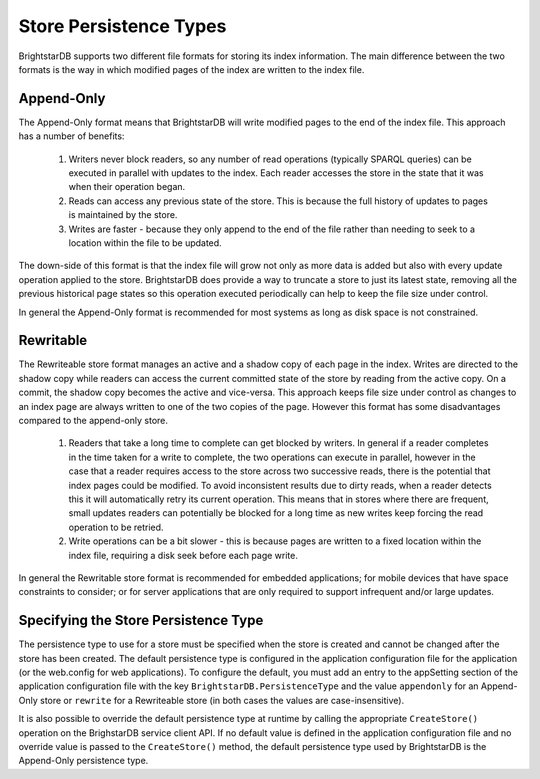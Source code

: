 .. _Store_Persistence_Types:

************************
 Store Persistence Types
************************

BrightstarDB supports two different file formats for storing its index information. The main 
difference between the two formats is the way in which modified pages of the index are written 
to the index file.


Append-Only
===========

The Append-Only format means that BrightstarDB will write modified pages to the end of the 
index file. This approach has a number of benefits:

  1. Writers never block readers, so any number of read operations (typically SPARQL queries) 
     can be executed in parallel with updates to the index. Each reader accesses the store in the 
     state that it was when their operation began.

  #. Reads can access any previous state of the store. This is because the full history of 
     updates to pages is maintained by the store.

  #. Writes are faster - because they only append to the end of the file rather than needing 
     to seek to a location within the file to be updated.

The down-side of this format is that the index file will grow not only as more data is added 
but also with every update operation applied to the store. BrightstarDB does provide a way to 
truncate a store to just its latest state, removing all the previous historical page states so 
this operation executed periodically can help to keep the file size under control.

In general the Append-Only format is recommended for most systems as long as disk space is not 
constrained.


Rewritable
==========

The Rewriteable store format manages an active and a shadow copy of each page in the index. 
Writes are directed to the shadow copy while readers can access the current committed state of 
the store by reading from the active copy. On a commit, the shadow copy becomes the active and 
vice-versa. This approach keeps file size under control as changes to an index page are always 
written to one of the two copies of the page. However this format has some disadvantages 
compared to the append-only store.

  1. Readers that take a long time to complete can get blocked by writers. In general if a 
     reader completes in the time taken for a write to complete, the two operations can execute 
     in parallel, however in the case that a reader requires access to the store across two 
     successive reads, there is the potential that index pages could be modified. To avoid 
     inconsistent results due to dirty reads, when a reader detects this it will automatically 
     retry its current operation. This means that in stores where there are frequent, small 
     updates readers can potentially be blocked for a long time as new writes keep forcing the 
     read operation to be retried.

  #. Write operations can be a bit slower - this is because pages are written to a fixed 
     location within the index file, requiring a disk seek before each page write.

In general the Rewritable store format is recommended for embedded applications; for mobile 
devices that have space constraints to consider; or for server applications that are only 
required to support infrequent and/or large updates.



Specifying the Store Persistence Type
=====================================

The persistence type to use for a store must be specified when the store is created and cannot 
be changed after the store has been created. The default persistence type is configured in the 
application configuration file for the application (or the web.config for web applications). 
To configure the default, you must add an entry to the appSetting section of the application 
configuration file with the key ``BrightstarDB.PersistenceType`` and the value ``appendonly`` 
for an Append-Only store or ``rewrite`` for a Rewriteable store (in both cases the values are 
case-insensitive). 

It is also possible to override the default persistence type at runtime by calling the 
appropriate ``CreateStore()`` operation on the BrighstarDB service client API. If no default value 
is defined in the application configuration file and no override value is passed to the 
``CreateStore()`` method, the default persistence type used by BrightstarDB is the Append-Only 
persistence type.







